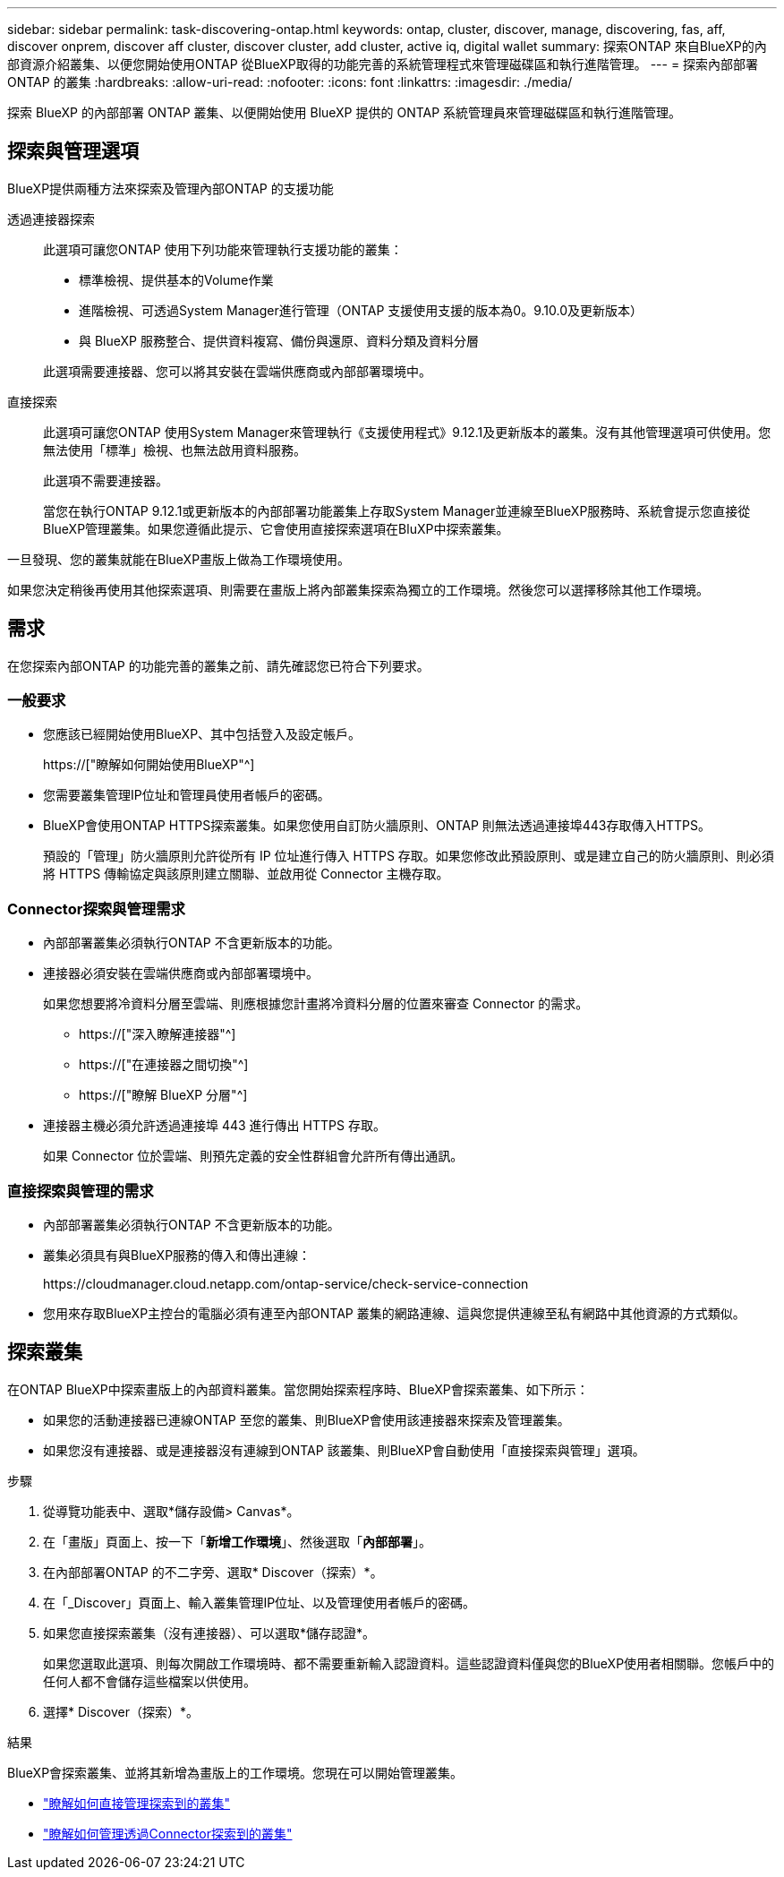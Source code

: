 ---
sidebar: sidebar 
permalink: task-discovering-ontap.html 
keywords: ontap, cluster, discover, manage, discovering, fas, aff, discover onprem, discover aff cluster, discover cluster, add cluster, active iq, digital wallet 
summary: 探索ONTAP 來自BlueXP的內部資源介紹叢集、以便您開始使用ONTAP 從BlueXP取得的功能完善的系統管理程式來管理磁碟區和執行進階管理。 
---
= 探索內部部署ONTAP 的叢集
:hardbreaks:
:allow-uri-read: 
:nofooter: 
:icons: font
:linkattrs: 
:imagesdir: ./media/


[role="lead"]
探索 BlueXP 的內部部署 ONTAP 叢集、以便開始使用 BlueXP 提供的 ONTAP 系統管理員來管理磁碟區和執行進階管理。



== 探索與管理選項

BlueXP提供兩種方法來探索及管理內部ONTAP 的支援功能

透過連接器探索:: 此選項可讓您ONTAP 使用下列功能來管理執行支援功能的叢集：
+
--
* 標準檢視、提供基本的Volume作業
* 進階檢視、可透過System Manager進行管理（ONTAP 支援使用支援的版本為0。9.10.0及更新版本）
* 與 BlueXP 服務整合、提供資料複寫、備份與還原、資料分類及資料分層


此選項需要連接器、您可以將其安裝在雲端供應商或內部部署環境中。

--
直接探索:: 此選項可讓您ONTAP 使用System Manager來管理執行《支援使用程式》9.12.1及更新版本的叢集。沒有其他管理選項可供使用。您無法使用「標準」檢視、也無法啟用資料服務。
+
--
此選項不需要連接器。

當您在執行ONTAP 9.12.1或更新版本的內部部署功能叢集上存取System Manager並連線至BlueXP服務時、系統會提示您直接從BlueXP管理叢集。如果您遵循此提示、它會使用直接探索選項在BluXP中探索叢集。

--


一旦發現、您的叢集就能在BlueXP畫版上做為工作環境使用。

如果您決定稍後再使用其他探索選項、則需要在畫版上將內部叢集探索為獨立的工作環境。然後您可以選擇移除其他工作環境。



== 需求

在您探索內部ONTAP 的功能完善的叢集之前、請先確認您已符合下列要求。



=== 一般要求

* 您應該已經開始使用BlueXP、其中包括登入及設定帳戶。
+
https://["瞭解如何開始使用BlueXP"^]

* 您需要叢集管理IP位址和管理員使用者帳戶的密碼。
* BlueXP會使用ONTAP HTTPS探索叢集。如果您使用自訂防火牆原則、ONTAP 則無法透過連接埠443存取傳入HTTPS。
+
預設的「管理」防火牆原則允許從所有 IP 位址進行傳入 HTTPS 存取。如果您修改此預設原則、或是建立自己的防火牆原則、則必須將 HTTPS 傳輸協定與該原則建立關聯、並啟用從 Connector 主機存取。





=== Connector探索與管理需求

* 內部部署叢集必須執行ONTAP 不含更新版本的功能。
* 連接器必須安裝在雲端供應商或內部部署環境中。
+
如果您想要將冷資料分層至雲端、則應根據您計畫將冷資料分層的位置來審查 Connector 的需求。

+
** https://["深入瞭解連接器"^]
** https://["在連接器之間切換"^]
** https://["瞭解 BlueXP 分層"^]


* 連接器主機必須允許透過連接埠 443 進行傳出 HTTPS 存取。
+
如果 Connector 位於雲端、則預先定義的安全性群組會允許所有傳出通訊。





=== 直接探索與管理的需求

* 內部部署叢集必須執行ONTAP 不含更新版本的功能。
* 叢集必須具有與BlueXP服務的傳入和傳出連線：
+
\https://cloudmanager.cloud.netapp.com/ontap-service/check-service-connection

* 您用來存取BlueXP主控台的電腦必須有連至內部ONTAP 叢集的網路連線、這與您提供連線至私有網路中其他資源的方式類似。




== 探索叢集

在ONTAP BlueXP中探索畫版上的內部資料叢集。當您開始探索程序時、BlueXP會探索叢集、如下所示：

* 如果您的活動連接器已連線ONTAP 至您的叢集、則BlueXP會使用該連接器來探索及管理叢集。
* 如果您沒有連接器、或是連接器沒有連線到ONTAP 該叢集、則BlueXP會自動使用「直接探索與管理」選項。


.步驟
. 從導覽功能表中、選取*儲存設備> Canvas*。
. 在「畫版」頁面上、按一下「*新增工作環境*」、然後選取「*內部部署*」。
. 在內部部署ONTAP 的不二字旁、選取* Discover（探索）*。
. 在「_Discover」頁面上、輸入叢集管理IP位址、以及管理使用者帳戶的密碼。
. 如果您直接探索叢集（沒有連接器）、可以選取*儲存認證*。
+
如果您選取此選項、則每次開啟工作環境時、都不需要重新輸入認證資料。這些認證資料僅與您的BlueXP使用者相關聯。您帳戶中的任何人都不會儲存這些檔案以供使用。

. 選擇* Discover（探索）*。


.結果
BlueXP會探索叢集、並將其新增為畫版上的工作環境。您現在可以開始管理叢集。

* link:task-manage-ontap-direct.html["瞭解如何直接管理探索到的叢集"]
* link:task-manage-ontap-connector.html["瞭解如何管理透過Connector探索到的叢集"]

